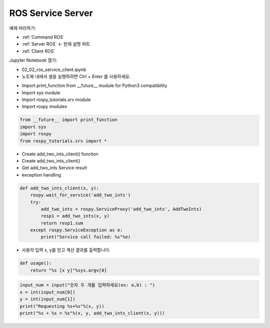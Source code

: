.. _Server ROS:

ROS Service Server
====================

예제 따라하기:

- :ref:`Command ROS`
- :ref:`Server ROS` <- 현재 설명 파트
- :ref:`Client ROS`

.. raw:: html
    
    <div style="background: #C3F8FF" class="admonition note custom">
        <p style="background: light-blue" class="admonition-title">
            따라하기: ROS Service Server Example
        </p>
        <div class="line-block">
            <div class="line">매개변수 설정과 함께 프로그램 시작 프로세스가 모두 단순화되었으며 Jupyter Notebook 환경에서 설정됩니다.</div>
        </div>
        <ul>
            <li>02_02_ros_service_client.ipynb Jupyter Notebook을 엽니다.</li>
            <li>필요한 Python 라이브러리 및 모듈을 가져옵니다.</li>
            <li>예제 코드를 따라 실행해보세요.</li>

        </ul>
        <div class="line">(이 예시에 사용된 Jetson 보드는 'Jetson Nano' 입니다.)</div>
        
    </div>


.. raw:: html

    <hr>

Jupyter Notebook 열기:

-   02_02_ros_service_client.ipynb
-   노트북 내에서 셀을 실행하려면 *Ctrl + Enter* 를 사용하세요.

.. thumbnail:: /_images/robot_control_move/comm12.png

.. thumbnail:: /_images/robot_control_move/comm13.png


-   Import print_function from __future__ module for Python3 compatibility
-   Import sys module
-   Import rospy_tutorials.srv module
-   Import rospy modules

.. code-block:: python

    from __future__ import print_function
    import sys
    import rospy
    from rospy_tutorials.srv import *
    

-   Create add_two_ints_client()  function
-   Create add_two_ints_client() 
-   Get add_two_ints Service result
-   exception handling


.. code-block:: python

    def add_two_ints_client(x, y):
        rospy.wait_for_service('add_two_ints')
        try:
            add_two_ints = rospy.ServiceProxy('add_two_ints', AddTwoInts)
            resp1 = add_two_ints(x, y)
            return resp1.sum
        except rospy.ServiceException as e:
            print("Service call failed: %s"%e)

-   사용자 입력 x, y를 얻고 계산 결과를 출력합니다.

.. code-block:: python

    def usage():
        return "%s [x y]"%sys.argv[0]

.. code-block:: python

    input_num = input("숫자 두 개를 입력하세요(ex: a,b) : ")
    x = int(input_num[0])
    y = int(input_num[1])
    print("Requesting %s+%s"%(x, y))
    print("%s + %s = %s"%(x, y, add_two_ints_client(x, y)))

